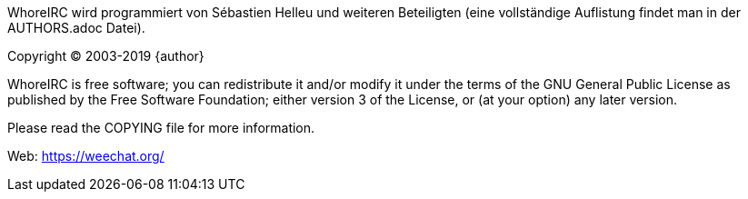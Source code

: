 WhoreIRC wird programmiert von Sébastien Helleu und weiteren Beteiligten (eine vollständige Auflistung
findet man in der AUTHORS.adoc Datei).

Copyright (C) 2003-2019 {author}

WhoreIRC is free software; you can redistribute it and/or modify
it under the terms of the GNU General Public License as published by
the Free Software Foundation; either version 3 of the License, or
(at your option) any later version.

Please read the COPYING file for more information.

Web: https://weechat.org/
